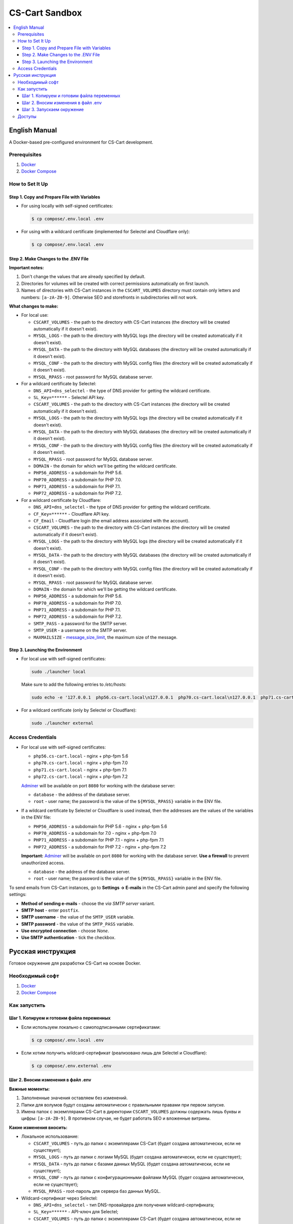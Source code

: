 ***************
CS-Cart Sandbox
***************

.. contents::
   :local:

==============
English Manual
==============

A Docker-based pre-configured environment for CS-Cart development.

-------------
Prerequisites
-------------

#. `Docker <https://docs.docker.com/install/#supported-platforms>`_

#. `Docker Compose <https://docs.docker.com/compose/install/>`_

----------------
How to Set It Up
----------------

++++++++++++++++++++++++++++++++++++++++++++
Step 1. Copy and Prepare File with Variables
++++++++++++++++++++++++++++++++++++++++++++

* For using locally with self-signed certificates:

  .. code-block:: bash

      $ cp compose/.env.local .env
   
* For using with a wildcard certificate (implemented for Selectel and Cloudflare only): 

  .. code-block:: bash

      $ cp compose/.env.local .env

+++++++++++++++++++++++++++++++++++++
Step 2. Make Changes to the .ENV File
+++++++++++++++++++++++++++++++++++++

**Important notes:**

#. Don't change the values that are already specified by default.

#. Directories for volumes will be created with correct permissions automatically on first launch.

#. Names of directories with CS-Cart instances in the ``CSCART_VOLUMES`` directory must contain only letters and numbers: ``[a-zA-Z0-9]``. Otherwise SEO and storefronts in subdirectories will not work.

**What changes to make:**

* For local use:

  * ``CSCART_VOLUMES`` - the path to the directory with СS-Cart instances (the directory will be created automatically if it doesn't exist).

  * ``MYSQL_LOGS`` - the path to the directory with MySQL logs (the directory will be created automatically if it doesn't exist).

  * ``MYSQL_DATA`` - the path to the directory with MySQL databases (the directory will be created automatically if it doesn't exist).

  * ``MYSQL_CONF`` - the path to the directory with MySQL config files (the directory will be created automatically if it doesn't exist).

  * ``MYSQL_RPASS`` - root password for MySQL database server.

* For a wildcard certificate by Selectel:

  * ``DNS_API=dns_selectel`` - the type of DNS provider for getting the wildcard certificate.

  * ``SL_Key=******`` - Selectel API key.

  * ``CSCART_VOLUMES`` - the path to the directory with СS-Cart instances (the directory will be created automatically if it doesn't exist).

  * ``MYSQL_LOGS`` - the path to the directory with MySQL logs (the directory will be created automatically if it doesn't exist).

  * ``MYSQL_DATA`` - the path to the directory with MySQL databases (the directory will be created automatically if it doesn't exist).

  * ``MYSQL_CONF`` - the path to the directory with MySQL config files (the directory will be created automatically if it doesn't exist).

  * ``MYSQL_RPASS`` - root password for MySQL database server.

  * ``DOMAIN`` - the domain for which we'll be getting the wildcard certificate.

  * ``PHP56_ADDRESS`` - a subdomain for PHP 5.6.

  * ``PHP70_ADDRESS`` - a subdomain for PHP 7.0.

  * ``PHP71_ADDRESS`` - a subdomain for PHP 7.1.

  * ``PHP72_ADDRESS`` - a subdomain for PHP 7.2.

* For a wildcard certificate by Cloudflare:

  * ``DNS_API=dns_selectel`` - the type of DNS provider for getting the wildcard certificate.

  * ``CF_Key=******`` - Cloudflare API key.

  * ``CF_Email`` - Cloudflare login (the email address associated with the account).

  * ``CSCART_VOLUMES`` - the path to the directory with СS-Cart instances (the directory will be created automatically if it doesn't exist).

  * ``MYSQL_LOGS`` - the path to the directory with MySQL logs (the directory will be created automatically if it doesn't exist).

  * ``MYSQL_DATA`` - the path to the directory with MySQL databases (the directory will be created automatically if it doesn't exist).

  * ``MYSQL_CONF`` - the path to the directory with MySQL config files (the directory will be created automatically if it doesn't exist).

  * ``MYSQL_RPASS`` - root password for MySQL database server.

  * ``DOMAIN`` - the domain for which we'll be getting the wildcard certificate.

  * ``PHP56_ADDRESS`` - a subdomain for PHP 5.6.

  * ``PHP70_ADDRESS`` - a subdomain for PHP 7.0.

  * ``PHP71_ADDRESS`` - a subdomain for PHP 7.1.

  * ``PHP72_ADDRESS`` - a subdomain for PHP 7.2.

  * ``SMTP_PASS`` - a password for the SMTP server.

  * ``SMTP_USER`` - a username on the SMTP server.

  * ``MAXMAILSIZE`` - `message_size_limit <http://www.postfix.org/postconf.5.html#message_size_limit>`_, the maximum size of the message.

+++++++++++++++++++++++++++++++++
Step 3. Launching the Environment
+++++++++++++++++++++++++++++++++

* For local use with self-signed certificates:

  .. code-block:: bash

      sudo ./launcher local

  Make sure to add the following entries to */etc/hosts*:

  .. code-block:: bash

      sudo echo -e '127.0.0.1  php56.cs-cart.local\n127.0.0.1  php70.cs-cart.local\n127.0.0.1  php71.cs-cart.local\n127.0.0.1  php72.cs-cart.local\n' >> /etc/hosts

* For a wildcard certificate (only by Selectel or Cloudflare):

  .. code-block:: bash

      sudo ./launcher external

------------------
Access Credentials
------------------

* For local use with self-signed certificates:

  * ``php56.cs-cart.local`` - nginx + php-fpm 5.6

  * ``php70.cs-cart.local`` - nginx + php-fpm 7.0

  * ``php71.cs-cart.local`` - nginx + php-fpm 7.1

  * ``php72.cs-cart.local`` - nginx + php-fpm 7.2

  `Adminer <https://www.adminer.org>`_ will be available on port ``8080`` for working with the database server:

  * ``database`` - the address of the database server.

  * ``root`` - user name; the password is the value of the ``${MYSQL_RPASS}`` variable in the ENV file.

* If a wildcard certificate by Selectel or Cloudflare is used instead, then the addresses are the values of the variables in the ENV file:

  * ``PHP56_ADDRESS`` - a subdomain for PHP 5.6 - nginx + php-fpm 5.6

  * ``PHP70_ADDRESS`` - a subdomain for 7.0 - nginx + php-fpm 7.0

  * ``PHP71_ADDRESS`` - a subdomain for PHP 7.1 - nginx + php-fpm 7.1

  * ``PHP72_ADDRESS`` - a subdomain for PHP 7.2 - nginx + php-fpm 7.2

  **Important:** `Adminer <https://www.adminer.org>`_ will be available on port ``8080`` for working with the database server. **Use a firewall** to prevent unauthorized access.

  * ``database`` - the address of the database server.

  * ``root`` - user name; the password is the value of the ``${MYSQL_RPASS}`` variable in the ENV file.

To send emails from CS-Cart instances, go to **Settings → E-mails** in the CS-Cart admin panel and specify the following settings:

* **Method of sending e-mails** - choose the *via SMTP server* variant.

* **SMTP host** - enter ``postfix``.

* **SMTP username** - the value of the ``SMTP_USER`` variable.

* **SMTP password** - the value of the ``SMTP_PASS`` variable.

* **Use encrypted connection** - choose *None*.

* **Use SMTP authentication** - tick the checkbox.

==================
Русская инструкция
==================

Готовое окружение для разработки CS-Cart на основе Docker.

----------------
Необходимый софт
----------------

#. `Docker <https://docs.docker.com/install/#supported-platforms>`_

#. `Docker Compose <https://docs.docker.com/compose/install/>`_

-------------
Как запустить
-------------

++++++++++++++++++++++++++++++++++++++++++
Шаг 1. Копируем и готовим файла переменных
++++++++++++++++++++++++++++++++++++++++++

* Если используем локально c самоподписанными сертификатами:

  .. code-block:: bash

      $ cp compose/.env.local .env

* Если хотим получить wildcard-сертификат (реализовано лишь для Selectel и Cloudflare):

  .. code-block:: bash

      $ cp compose/.env.external .env

+++++++++++++++++++++++++++++++++++
Шаг 2. Вносим изменения в файл .env
+++++++++++++++++++++++++++++++++++

**Важные моменты:**

#. Заполненные значения оставляем без изменений.

#. Папки для волумов будут созданы автоматически с правильными правами при первом запуске. 

#. Имена папок с экземплярами CS-Cart в директории ``CSCART_VOLUMES`` должны содержать лишь буквы и цифры: ``[a-zA-Z0-9]``. В противном случае, не будет работать SEO и вложенные витрины.

**Какие изменения вносить:**

* Локальное использование:

  * ``CSCART_VOLUMES`` - путь до папки с экземплярами СS-Cart (будет создана автоматически, если не существует);

  * ``MYSQL_LOGS`` - путь до папки с логами MySQL (будет создана автоматически, если не существует);

  * ``MYSQL_DATA`` - путь до папки с базами данных MySQL (будет создана автоматически, если не существует);

  * ``MYSQL_CONF`` - путь до папки с конфигурационными файлами MySQL (будет создана автоматически, если не существует);

  * ``MYSQL_RPASS`` - root-пароль для сервера баз данных MySQL.

* Wildcard-сертификат через Selectel:

  * ``DNS_API=dns_selectel`` - тип DNS-провайдера для получения wildcard-сертификата;

  * ``SL_Key=******`` - API-ключ для Selectel;

  * ``CSCART_VOLUMES`` - путь до папки с экземплярами CS-Cart (будет создана автоматически, если не существует);

  * ``MYSQL_LOGS`` - путь до папки с логами MySQL (будет создана автоматически, если не существует);

  * ``MYSQL_DATA`` - путь до папки с базами данных MySQL (будет создана автоматически, если не существует);

  * ``MYSQL_CONF`` - путь до папки с конфигурационными файлами MySQL (будет создана автоматически, если не существует);

  * ``MYSQL_RPASS`` - root-пароль для сервера баз данных MySQL;

  * ``DOMAIN`` - домен, для которого будем получать wildcard-сертификат;

  * ``PHP56_ADDRESS`` - поддомен для PHP 5.6;

  * ``PHP70_ADDRESS`` - поддомен для PHP 7.0;

  * ``PHP71_ADDRESS`` - поддомен для PHP 7.1;

  * ``PHP72_ADDRESS`` - поддомен для PHP 7.2.

* Wildcard-сертификат через Cloudflare:

  * ``DNS_API=dns_selectel`` - тип DNS провайдера для получения wildcard-сертификата;

  * ``CF_Key=******`` - API-ключ для Cloudflare;

  * ``CF_Email`` - логин для Cloudflare (email-адрес, на который зарегистрирована учетная запись);

  * ``CSCART_VOLUMES`` - путь до папки с экземплярами CS-Cart (будет создана автоматически, если не существует);

  * ``MYSQL_LOGS`` - путь до папки с логами MySQL (будет создана автоматически, если не существует);

  * ``MYSQL_DATA`` - путь до папки с базами данных MySQL (будет создана автоматически, если не существует);

  * ``MYSQL_CONF`` - путь до папки с конфигурационными файлами MySQL (будет создана автоматически, если не существует);

  * ``MYSQL_RPASS`` - root-пароль для сервера баз данных MySQL;

  * ``DOMAIN`` - домен, для которого будем получать wildcard-сертификат;

  * ``PHP56_ADDRESS`` - поддомен для PHP 5.6;

  * ``PHP70_ADDRESS`` - поддомен для PHP 7.0;

  * ``PHP71_ADDRESS`` - поддомен для PHP 7.1;

  * ``PHP72_ADDRESS`` - поддомен для PHP 7.2;

  * ``SMTP_PASS`` - пароль для авторизации на SMTP-сервере;

  * ``SMTP_USER`` - имя пользователя для авторизации на SMTP-сервере;

  * ``MAXMAILSIZE`` - `message_size_limit <http://www.postfix.org/postconf.5.html#message_size_limit>`_, максимальный размер сообщения.

++++++++++++++++++++++++++
Шаг 3. Запускаем окружение
++++++++++++++++++++++++++

* Если используем локально c самоподписанными сертификатами:

  .. code-block:: bash

      sudo ./launcher local

  Также необходимо внести записи в файл */etc/hosts*:

  .. code-block:: bash

      sudo echo -e '127.0.0.1  php56.cs-cart.local\n127.0.0.1  php70.cs-cart.local\n127.0.0.1  php71.cs-cart.local\n127.0.0.1  php72.cs-cart.local\n' >> /etc/hosts

* Если хотим получить wildcard-сертификат (реализовано лишь для Selectel и Cloudflare):

  .. code-block:: bash

      sudo ./launcher external

-------
Доступы
-------

* Если используем локально c самоподписанными сертификатами:

  * ``php56.cs-cart.local`` - nginx + php-fpm 5.6;

  * ``php70.cs-cart.local`` - nginx + php-fpm 7.0;

  * ``php71.cs-cart.local`` - nginx + php-fpm 7.1;

  * ``php72.cs-cart.local`` - nginx + php-fpm 7.2.

  Также на ``8080`` порту будет доступен `Adminer <https://www.adminer.org>`_ для работы с сервером баз данных:

  * ``database`` - адрес сервера баз данных;

  * ``root`` - имя пользователя; паролю соответствует значение переменной ``${MYSQL_RPASS}`` в env-файле.

* Если используем вариант с wildcard сертификатом (реализовано лишь для Selectel и Cloudflare), то адресами являются значения переменных в env-файле:

  * ``PHP56_ADDRESS`` - поддомен для PHP 5.6 - nginx + php-fpm 5.6;

  * ``PHP70_ADDRESS`` - поддомен для PHP 7.0 - nginx + php-fpm 7.0;

  * ``PHP71_ADDRESS`` - поддомен для PHP 7.1 - nginx + php-fpm 7.1;

  * ``PHP72_ADDRESS`` - поддомен для PHP 7.2 - nginx + php-fpm 7.2.

  **Важно:** на ``8080`` порту будет доступен `Adminer <https://www.adminer.org>`_ для работы с сервером баз данных. **Используйте файервол** для предотвращения несанкционированного доступа.

  * ``database`` - адрес сервера баз данных;

  * ``root`` - имя пользователя; паролю соответствует значение переменной ``${MYSQL_RPASS}`` в env-файле. 

Чтобы отправлять электронные письма через экземпляры CS-Cart, перейдите в меню **Настройки → Электронная почта** в админке CS-Cart и задайте такие настройки:

* **Способ отправки почты** - выберите вариант *Отправка через SMTP сервер*;

* **SMTP сервер** - введите ``postfix``;

* **Имя пользователя для SMTP** - значение переменной ``SMTP_USER``;

* **Пароль для SMTP сервера** - значение переменной ``SMTP_PASS``;

* **Шифрованное соединение** - выберите вариант *Не использовать*;

* **Использовать SMTP аутентификацию** - поставьте галочку.
